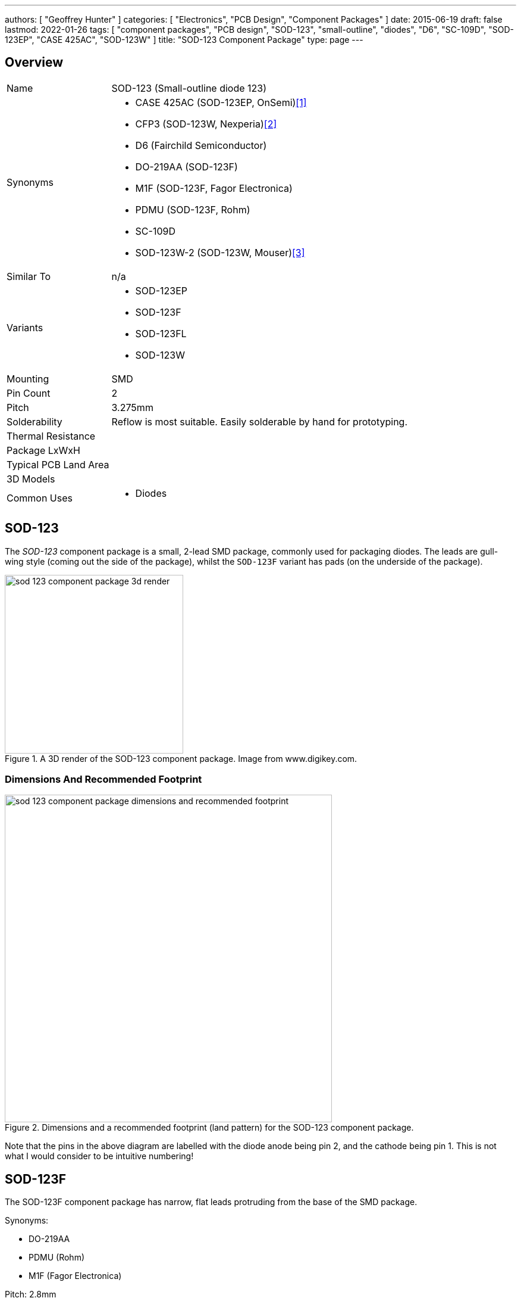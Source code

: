 ---
authors: [ "Geoffrey Hunter" ]
categories: [ "Electronics", "PCB Design", "Component Packages" ]
date: 2015-06-19
draft: false
lastmod: 2022-01-26
tags: [ "component packages", "PCB design", "SOD-123", "small-outline", "diodes", "D6", "SC-109D", "SOD-123EP", "CASE 425AC", "SOD-123W" ]
title: "SOD-123 Component Package"
type: page
---

## Overview

[cols="1,3"]
|===
| Name
| SOD-123 (Small-outline diode 123)

| Synonyms
a|
* CASE 425AC (SOD-123EP, OnSemi)<<bib-onsemi-ss12fp-ds>>
* CFP3 (SOD-123W, Nexperia)<<bib-nexperia-pmeg60t20elr-ds>>
* D6 (Fairchild Semiconductor)
* DO-219AA (SOD-123F)
* M1F (SOD-123F, Fagor Electronica)
* PDMU (SOD-123F, Rohm)
* SC-109D
* SOD-123W-2 (SOD-123W, Mouser)<<bib-mouser-diodes-sod-123w-2>>

| Similar To
a| n/a

| Variants
a|
* SOD-123EP
* SOD-123F
* SOD-123FL
* SOD-123W

| Mounting
| SMD

| Pin Count
| 2

| Pitch
| 3.275mm

| Solderability
| Reflow is most suitable. Easily solderable by hand for prototyping.

| Thermal Resistance
| 

| Package LxWxH
| 

| Typical PCB Land Area
|

| 3D Models
a|

| Common Uses
a|
* Diodes

|===

## SOD-123

The _SOD-123_ component package is a small, 2-lead SMD package, commonly used for packaging diodes. The leads are gull-wing style (coming out the side of the package), whilst the `SOD-123F` variant has pads (on the underside of the package).

.A 3D render of the SOD-123 component package. Image from www.digikey.com.
image::sod-123-component-package-3d-render.jpg[width=300px]

### Dimensions And Recommended Footprint

.Dimensions and a recommended footprint (land pattern) for the SOD-123 component package.
image::sod-123-component-package-dimensions-and-recommended-footprint.png[width=550px]

Note that the pins in the above diagram are labelled with the diode anode being pin 2, and the cathode being pin 1. This is not what I would consider to be intuitive numbering!

## SOD-123F

The SOD-123F component package has narrow, flat leads protruding from the base of the SMD package.

Synonyms:

* DO-219AA
* PDMU (Rohm)
* M1F (Fagor Electronica)

Pitch: 2.8mm

Recommended Footprint = 4.4x2.1mm = 9.2mm2

.3D model of the top of the SOD-123F component package.
image::component-package-sod-123f-3d-model.jpg[width=300px]

.3D model of the underside of the SOD-123F component package.
image::component-package-sod-123f-3d-model-2.jpg[width=300px]

.Dimensions of the SOD-123F component package.
image::component-package-sod-123f-dimensions.png[width=700px]

.Recommended land pattern for the SOD-123F component package.
image::component-package-sod-123f-recommended-land-pattern.png[width=700px]

## SOD-123EP

The `SOD-123EP` is a variant of the `SOD-123` package with one of the pads being extended further underneath the package for improved power dissipation. This package is typically used for diodes, with the cathode connected to the larger pad<<bib-onsemi-ss12fp-ds>>. Known as `CASE 425AC` by On Semi<<bib-onsemi-ss12fp-ds>>.

.3D model of the SOD-123EP component package. You can clearly see the larger pad on the underside, which in this case is connected to the cathode of the OnSemi SS12FP diode<<bib-onsemi-ss12fp-ds>>.
image::sod-123ep-3d-model-onsemi-ss12fp.png[width=500px,link="sod-123ep-3d-model-onsemi-ss12fp.png"]

.Mechanical dimensions of the SOD-123EP component package<<bib-onsemi-ss12fp-ds>>.
image::sod-123ep-mechanical-dimensions-on-semi.png[width=700px,link="sod-123ep-mechanical-dimensions-on-semi.png"]

## SOD-123W

Synonyms:

* CFP3 (Nexperia)<<bib-nexperia-pmeg60t20elr-ds>>
* SOD-123W-2 (Mouser)<<bib-mouser-diodes-sod-123w-2>>

Dimensions<<bib-nexperia-pmeg60t20elr-ds>>:

* Length: 3.5mm
* Width: 1.7mm
* Height: 1.0mm 

The above dimensions are nominal and include the leads (i.e. outer dimensions). This package the same nominal outer dimensions as the SOD-123F and SOD-123EP variants.

.Package outline for the SOD-123W component package. This outline is taken from the Nexperia PMEG60T20ELR Schottky barrier diode datasheet<<bib-nexperia-pmeg60t20elr-ds>>.
image::sod-123w-package-outline-nexperia-cfp3.png[width=800px,link="sod-123w-package-outline-nexperia-cfp3.png"]


[bibliography]
## References

* [[[bib-onsemi-ss12fp-ds, 1]]] ON Semiconductor (now On Semi) (2021, May). _Surface Mount Schottky Barrier Rectifiers 1 A, 20 V - 150 V: SS12FP - S115FP (datasheet)_. Retrieved 2022-01-36, from https://www.mouser.com/datasheet/2/308/1/S110FP_D-2320074.pdf.
* [[[bib-nexperia-pmeg60t20elr-ds, 2]]] Nexperia (2018, Mar 6). _PMEG60T20ELR: 60 V, 2 A low leakage current Trench MEGA Schottky barrier rectifier (datasheet)_. Retrieved 2022-01-26, from https://www.mouser.com/datasheet/2/916/PMEG60T20ELR-1599911.pdf.
* [[[bib-mouser-diodes-sod-123w-2, 3]]] Mouser. _SOD-123W-2 Schottky Diodes & Rectifiers (search)_. Retrieved 2022-01-26, from https://www.mouser.com/c/semiconductors/discrete-semiconductors/diodes-rectifiers/schottky-diodes-rectifiers/?package%20%2F%20case=SOD-123W-2.
